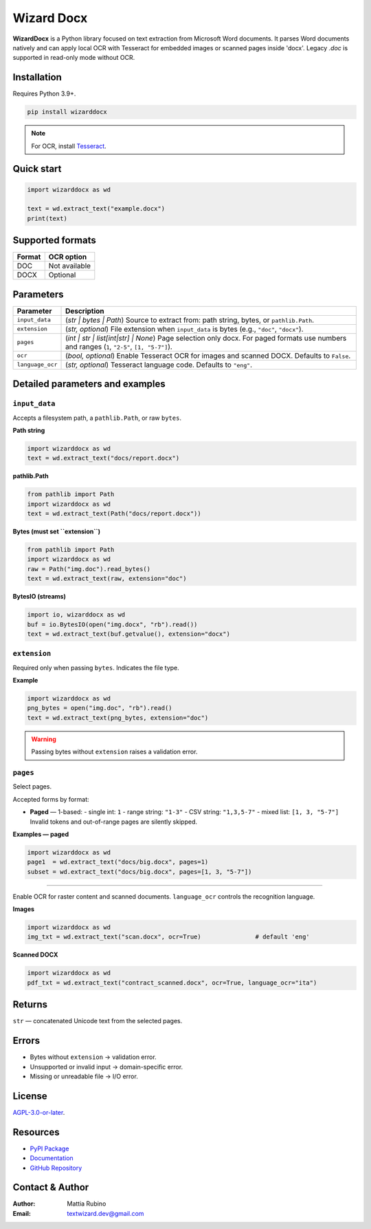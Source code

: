 ==========
Wizard Docx
==========

.. figure:: _static/img/wizarddocxBanner.png
   :alt: wizarddocx Banner
   :width: 800
   :height: 300
   :align: center

.. image:: https://img.shields.io/pypi/v/wizarddocx.svg
   :target: https://pypi.org/project/wizarddocx/
   :alt: PyPI - Version

.. image:: https://img.shields.io/pypi/dm/wizarddocx.svg?label=PyPI%20downloads
   :target: https://pypistats.org/packages/wizarddocx
   :alt: PyPI - Downloads/month

.. image:: https://img.shields.io/pypi/l/wizarddocx.svg
   :target: https://github.com/textwizard-dev/wizarddocx/blob/main/LICENSE
   :alt: License



**WizardDocx** is a Python library focused on text extraction from Microsoft Word documents.  
It parses Word documents natively and can apply local OCR with Tesseract for embedded images or scanned pages inside 'docx'.  
Legacy `.doc` is supported in read-only mode without OCR.

Installation
============

Requires Python 3.9+.

.. code-block:: bash

   pip install wizarddocx


.. note::
   For OCR, install `Tesseract <https://github.com/tesseract-ocr/tesseract>`_.  

Quick start
===========

.. code-block:: python

   import wizarddocx as wd

   text = wd.extract_text("example.docx")
   print(text)


Supported formats
=================

+-----------+--------------+
| Format    | OCR option   |
+===========+==============+
| DOC       | Not available|
+-----------+--------------+
| DOCX      | Optional     |
+-----------+--------------+


Parameters
==========

+---------------------------+--------------------------------------------------------------------------+
| **Parameter**             | **Description**                                                          |
+===========================+==========================================================================+
| ``input_data``            | (*str | bytes | Path*) Source to extract from: path string, bytes, or    |
|                           | ``pathlib.Path``.                                                        |
+---------------------------+--------------------------------------------------------------------------+
| ``extension``             | (*str, optional*) File extension when ``input_data`` is bytes            |
|                           | (e.g., ``"doc"``, ``"docx"``).                                           |
+---------------------------+--------------------------------------------------------------------------+
| ``pages``                 | (*int | str | list[int|str] | None*) Page selection only docx. For paged |
|                           | formats use numbers and ranges (``1``, ``"2-5"``, ``[1, "5-7"]``).       |
+---------------------------+--------------------------------------------------------------------------+
| ``ocr``                   | (*bool, optional*) Enable Tesseract OCR for images and scanned DOCX.     |
|                           | Defaults to ``False``.                                                   |
+---------------------------+--------------------------------------------------------------------------+
| ``language_ocr``          | (*str, optional*) Tesseract language code. Defaults to ``"eng"``.        |
+---------------------------+--------------------------------------------------------------------------+


Detailed parameters and examples
================================

``input_data``
--------------

Accepts a filesystem path, a ``pathlib.Path``, or raw ``bytes``.

**Path string**

.. code-block:: python

   import wizarddocx as wd
   text = wd.extract_text("docs/report.docx")

**pathlib.Path**

.. code-block:: python

   from pathlib import Path
   import wizarddocx as wd
   text = wd.extract_text(Path("docs/report.docx"))

**Bytes (must set ``extension``)**

.. code-block:: python

   from pathlib import Path
   import wizarddocx as wd
   raw = Path("img.doc").read_bytes()
   text = wd.extract_text(raw, extension="doc")

**BytesIO (streams)**

.. code-block:: python

   import io, wizarddocx as wd
   buf = io.BytesIO(open("img.docx", "rb").read())
   text = wd.extract_text(buf.getvalue(), extension="docx")

``extension``
-------------

Required only when passing ``bytes``. Indicates the file type.

**Example**

.. code-block:: python

   import wizarddocx as wd
   png_bytes = open("img.doc", "rb").read()
   text = wd.extract_text(png_bytes, extension="doc")

.. warning::
   Passing bytes without ``extension`` raises a validation error.

``pages``
---------

Select pages.

Accepted forms by format:

- **Paged** — 1-based:
  - single int: ``1``
  - range string: ``"1-3"``
  - CSV string: ``"1,3,5-7"``
  - mixed list: ``[1, 3, "5-7"]``
  Invalid tokens and out-of-range pages are silently skipped.


**Examples — paged**

.. code-block:: python

   import wizarddocx as wd
   page1  = wd.extract_text("docs/big.docx", pages=1)
   subset = wd.extract_text("docs/big.docx", pages=[1, 3, "5-7"])


----------------------------

Enable OCR for raster content and scanned documents. ``language_ocr`` controls the recognition language.

**Images**

.. code-block:: python

   import wizarddocx as wd
   img_txt = wd.extract_text("scan.docx", ocr=True)               # default 'eng'

**Scanned DOCX**

.. code-block:: python

   import wizarddocx as wd
   pdf_txt = wd.extract_text("contract_scanned.docx", ocr=True, language_ocr="ita")

Returns
=======

``str`` — concatenated Unicode text from the selected pages.

Errors
======

- Bytes without ``extension`` → validation error.
- Unsupported or invalid input → domain-specific error.
- Missing or unreadable file → I/O error.


License
=======

`AGPL-3.0-or-later <_static/LICENSE>`_.

Resources
=========

- `PyPI Package <https://pypi.org/project/wizarddocx/>`_
- `Documentation <https://wizarddocx.readthedocs.io/en/latest/>`_
- `GitHub Repository <https://github.com/textwizard-dev/wizarddocx>`_

.. _contact_author:

Contact & Author
================

:Author: Mattia Rubino
:Email: `textwizard.dev@gmail.com <mailto:textwizard.dev@gmail.com>`_